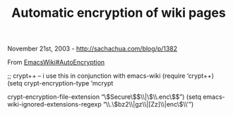 #+TITLE: Automatic encryption of wiki pages

November 21st, 2003 -
[[http://sachachua.com/blog/p/1382][http://sachachua.com/blog/p/1382]]

From
[[http://www.emacswiki.org/cgi-bin/wiki/AutoEncryption][EmacsWiki#AutoEncryption]]

;; crypt++ -- i use this in conjunction with emacs-wiki
 (require ‘crypt++)
 (setq crypt-encryption-type ‘mcrypt

crypt-encryption-file-extension “\\(Secure\\)$\\|\\(\\.enc\\)$”)
 (setq emacs-wiki-ignored-extensions-regexp
“\\.\\(bz2\\|gz\\|[Zz]\\|enc\\)\\'”)
